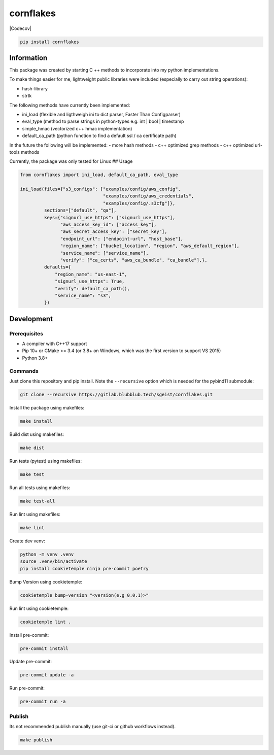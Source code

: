 cornflakes
==========

|PyPI| |Python Version| |License| |Read the Docs| |Build| |Tests| |Codecov|

.. |PyPI| image:: https://img.shields.io/pypi/v/cornflakes.svg
   :target: https://pypi.org/project/cornflakes/
   :alt: PyPI
.. |Python Version| image:: https://img.shields.io/pypi/pyversions/cornflakes
   :target: https://pypi.org/project/cornflakes
   :alt: Python Version
.. |License| image:: https://img.shields.io/github/license/semmjon/cornflakes
   :target: https://opensource.org/licenses/Apache2.0
   :alt: License
.. |Read the Docs| image:: https://img.shields.io/readthedocs/cornflakes/latest.svg?label=Read%20the%20Docs
   :target: https://cornflakes.readthedocs.io
   :alt: Read the documentation at https://cornflakes.readthedocs.io
.. |Build| image:: https://github.com/semmjon/cornflakes/workflows/Build%20cornflakes%20Package/badge.svg
   :target: https://github.com/semmjon/cornflakes/actions?workflow=Package
   :alt: Build Package Status
.. |Tests| image:: https://github.com/semmjon/cornflakes/workflows/Run%20cornflakes%20Tests/badge.svg
   :target: https://github.com/semmjon/cornflakes/actions?workflow=Tests
   :alt: Run Tests Status
.. image:: https://codecov.io/gh/semmjon/cornflakes/branch/release-1.4.5/graph/badge.svg?token=FY72EIXI82
   :target: https://codecov.io/gh/semmjon/cornflakes
   :alt: Codecov

.. code::

   pip install cornflakes

Information
-----------

This package was created by starting C ++ methods to incorporate into my
python implementations.

To make things easier for me, lightweight public libraries were included
(especially to carry out string operations):

* hash-library
* strtk

The following methods have currently been implemented:

* ini_load (flexible and ligthweigh ini to dict parser, Faster Than Configparser)
* eval_type (method to parse strings in python-types e.g. int \| bool \| timestamp
* simple_hmac (vectorized c++ hmac implementation)
* default_ca_path (python function to find a default ssl / ca certificate path)

In the future the following will be implemented: - more hash methods -
c++ optimized grep methods - c++ optimized url-tools methods

Currently, the package was only tested for Linux ## Usage

.. code:: python

   from cornflakes import ini_load, default_ca_path, eval_type

   ini_load(files={"s3_configs": ["examples/config/aws_config",
                                  "examples/config/aws_credentials",
                                  "examples/config/.s3cfg"]},
            sections=["default", "qa"],
            keys={"signurl_use_https": ["signurl_use_https"],
                  "aws_access_key_id": ["access_key"],
                  "aws_secret_access_key": ["secret_key"],
                  "endpoint_url": ["endpoint-url", "host_base"],
                  "region_name": ["bucket_location", "region", "aws_default_region"],
                  "service_name": ["service_name"],
                  "verify": ["ca_certs", "aws_ca_bundle", "ca_bundle"],},
            defaults={
                "region_name": "us-east-1",
                "signurl_use_https": True,
                "verify": default_ca_path(),
                "service_name": "s3",
            })

Development
-----------

Prerequisites
~~~~~~~~~~~~~

-  A compiler with C++17 support
-  Pip 10+ or CMake >= 3.4 (or 3.8+ on Windows, which was the first
   version to support VS 2015)
-  Python 3.8+

Commands
~~~~~~~~~~~~

Just clone this repository and pip install. Note the ``--recursive``
option which is needed for the pybind11 submodule:

.. code::

   git clone --recursive https://gitlab.blubblub.tech/sgeist/cornflakes.git

Install the package using makefiles:

.. code::

   make install

Build dist using makefiles:

.. code::

   make dist

Run tests (pytest) using makefiles:

.. code::

   make test


Run all tests using makefiles:

.. code::

   make test-all

Run lint using makefiles:

.. code::

   make lint

Create dev venv:

.. code::

   python -m venv .venv
   source .venv/bin/activate
   pip install cookietemple ninja pre-commit poetry

Bump Version using cookietemple:

.. code::

   cookietemple bump-version "<version(e.g 0.0.1)>"

Run lint using cookietemple:

.. code::

   cookietemple lint .

Install pre-commit:

.. code::

   pre-commit install

Update pre-commit:

.. code::

   pre-commit update -a

Run pre-commit:

.. code::

   pre-commit run -a

Publish
~~~~~~~

Its not recommended publish manually (use git-ci or github workflows instead).

.. code::

   make publish
